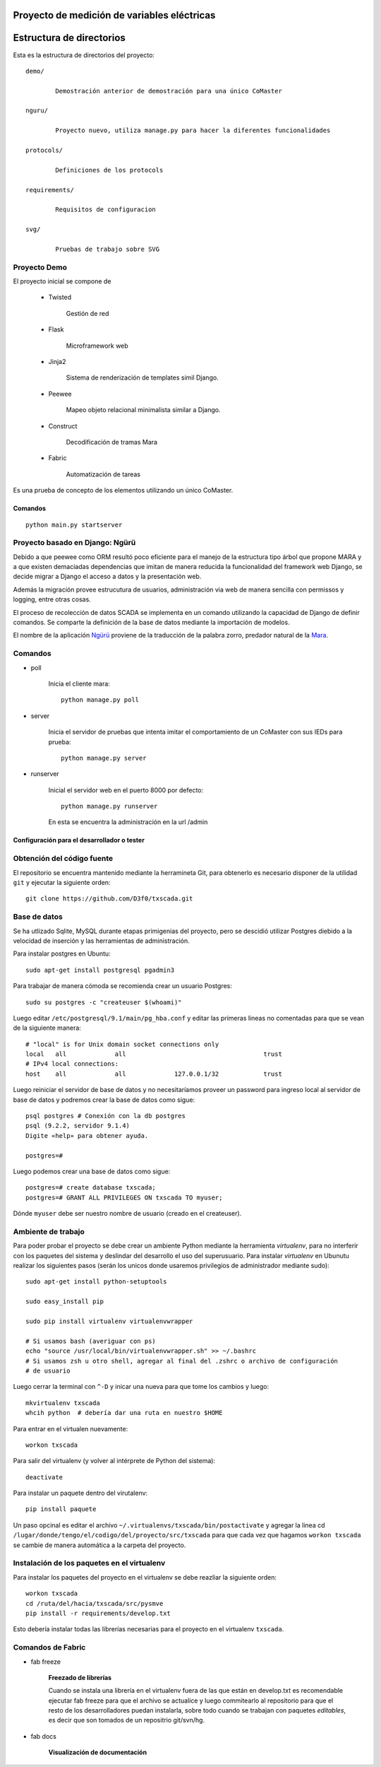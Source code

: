 Proyecto de medición de variables eléctricas
============================================

Estructura de directorios
=========================

Esta es la estructura de directorios del proyecto::

	demo/

		Demostración anterior de demostración para una único CoMaster

	nguru/

		Proyecto nuevo, utiliza manage.py para hacer la diferentes funcionalidades

	protocols/

		Definiciones de los protocols

	requirements/

		Requisitos de configuracion

	svg/

		Pruebas de trabajo sobre SVG

Proyecto Demo
****************

El proyecto inicial se compone de

	* Twisted

		Gestión de red

	* Flask

		Microframework web

	* Jinja2

		Sistema de renderización de templates simil Django.

	* Peewee

		Mapeo objeto relacional minimalista similar a Django.

	* Construct

		Decodificación de tramas Mara

	* Fabric

		Automatización de tareas

Es una prueba de concepto de los elementos utilizando un único CoMaster.

Comandos
--------

::

	python main.py startserver


Proyecto basado en Django: Ngürü
********************************

Debido a que peewee como ORM resultó poco eficiente para el manejo de la estructura
tipo árbol que propone MARA y a que existen demaciadas dependencias que imitan
de manera reducida la funcionalidad del framework web Django, se decide migrar a
Django el acceso a datos y la presentación web.

Además la migración provee estrucutura de usuarios, administración via web de manera
sencilla con permissos y logging, entre otras cosas.

El proceso de recolección de datos SCADA se implementa en un comando utilizando
la capacidad de Django de definir comandos. Se comparte la definición de la base
de datos mediante la importación de modelos.

El nombre de la aplicación Ngürü_ proviene de la traducción de la palabra zorro,
predador natural de la Mara_.


.. _Mara: http://es.wikipedia.org/wiki/Dolichotis_patagonum
.. _Ngürü: http://es.wiktionary.org/wiki/ng%C3%BCr%C3%BC

Comandos
********

- poll

	Inicia el cliente mara::

		python manage.py poll

- server

	Inicia el servidor de pruebas que intenta imitar el comportamiento de un CoMaster
	con sus IEDs para prueba::

		python manage.py server


- runserver

	Inicial el servidor web en el puerto 8000 por defecto::

		python manage.py runserver

	En esta se encuentra la administración en la url /admin


Configuración para el desarrollador o tester
--------------------------------------------

Obtención del código fuente
***************************

El repositorio se encuentra mantenido mediante la herramineta Git, para obtenerlo es necesario
disponer de la utilidad ``git`` y ejecutar la siguiente orden::

	git clone https://github.com/D3f0/txscada.git


Base de datos
*************

Se ha utlizado Sqlite, MySQL durante etapas primigenias del proyecto, pero
se descidió utilizar Postgres diebido a la velocidad de inserción y
las herramientas de administración.

Para instalar postgres en Ubuntu::

	sudo apt-get install postgresql pgadmin3

Para trabajar de manera cómoda se recomienda crear un usuario Postgres::

	sudo su postgres -c "createuser $(whoami)"

Luego editar ``/etc/postgresql/9.1/main/pg_hba.conf`` y editar las primeras
lineas no comentadas para que se vean de la siguiente manera::

	# "local" is for Unix domain socket connections only
	local   all             all                                     trust
	# IPv4 local connections:
	host    all             all             127.0.0.1/32            trust

Luego reiniciar el servidor de base de datos y no necesitaríamos proveer
un password para ingreso local al servidor de base de datos y podremos
crear la base de datos como sigue::

	psql postgres # Conexión con la db postgres
	psql (9.2.2, servidor 9.1.4)
	Digite «help» para obtener ayuda.

	postgres=#

Luego podemos crear una base de datos como sigue::

	postgres=# create database txscada;
	postgres=# GRANT ALL PRIVILEGES ON txscada TO myuser;

Dónde ``myuser`` debe ser nuestro nombre de usuario (creado en el createuser).



Ambiente de trabajo
*******************

Para poder probar el proyecto se debe crear un ambiente Python mediante
la herramienta *virtualenv*, para no interferir con los paquetes del sistema
y deslindar del desarrollo el uso del superusuario.
Para instalar *virtualenv* en Ubunutu realizar los siguientes pasos (serán
los unicos donde usaremos privilegios de administrador mediante sudo)::


	sudo apt-get install python-setuptools

	sudo easy_install pip

	sudo pip install virtualenv virtualenvwrapper

	# Si usamos bash (averiguar con ps)
	echo "source /usr/local/bin/virtualenvwrapper.sh" >> ~/.bashrc
	# Si usamos zsh u otro shell, agregar al final del .zshrc o archivo de configuración
	# de usuario

Luego cerrar la terminal con ``^-D`` y inicar una nueva para que tome los cambios y luego::

	mkvirtualenv txscada
	whcih python  # debería dar una ruta en nuestro $HOME

Para entrar en el virtualen nuevamente::

	workon txscada

Para salir del virtualenv (y volver al intérprete de Python del sistema)::

	deactivate

Para instalar un paquete dentro del virutalenv::

	pip install paquete


Un paso opcinal es editar el archivo ``~/.virtualenvs/txscada/bin/postactivate``
y agregar la linea cd ``/lugar/donde/tengo/el/codigo/del/proyecto/src/txscada`` para
que cada vez que hagamos ``workon txscada`` se cambie de manera automática a la carpeta
del proyecto.

Instalación de los paquetes en el virtualenv
********************************************

Para instalar los paquetes del proyecto en el virtualenv se debe reazliar la siguiente
orden::

	workon txscada
	cd /ruta/del/hacia/txscada/src/pysmve
	pip install -r requirements/develop.txt

Esto debería instalar todas las librerías necesarias para el proyecto en el virtualenv
``txscada``.


Comandos de Fabric
******************

- fab freeze

	**Freezado de librerías**

	Cuando se instala una librería en el virtualenv fuera de las que están en develop.txt
	es recomendable ejecutar fab freeze para que el archivo se actualice y luego commitearlo
	al repositorio para que el resto de los desarrolladores puedan instalarla, sobre todo
	cuando se trabajan con paquetes *editables*, es decir que son tomados de un repositrio
	git/svn/hg.

- fab docs

	**Visualización de documentación**
